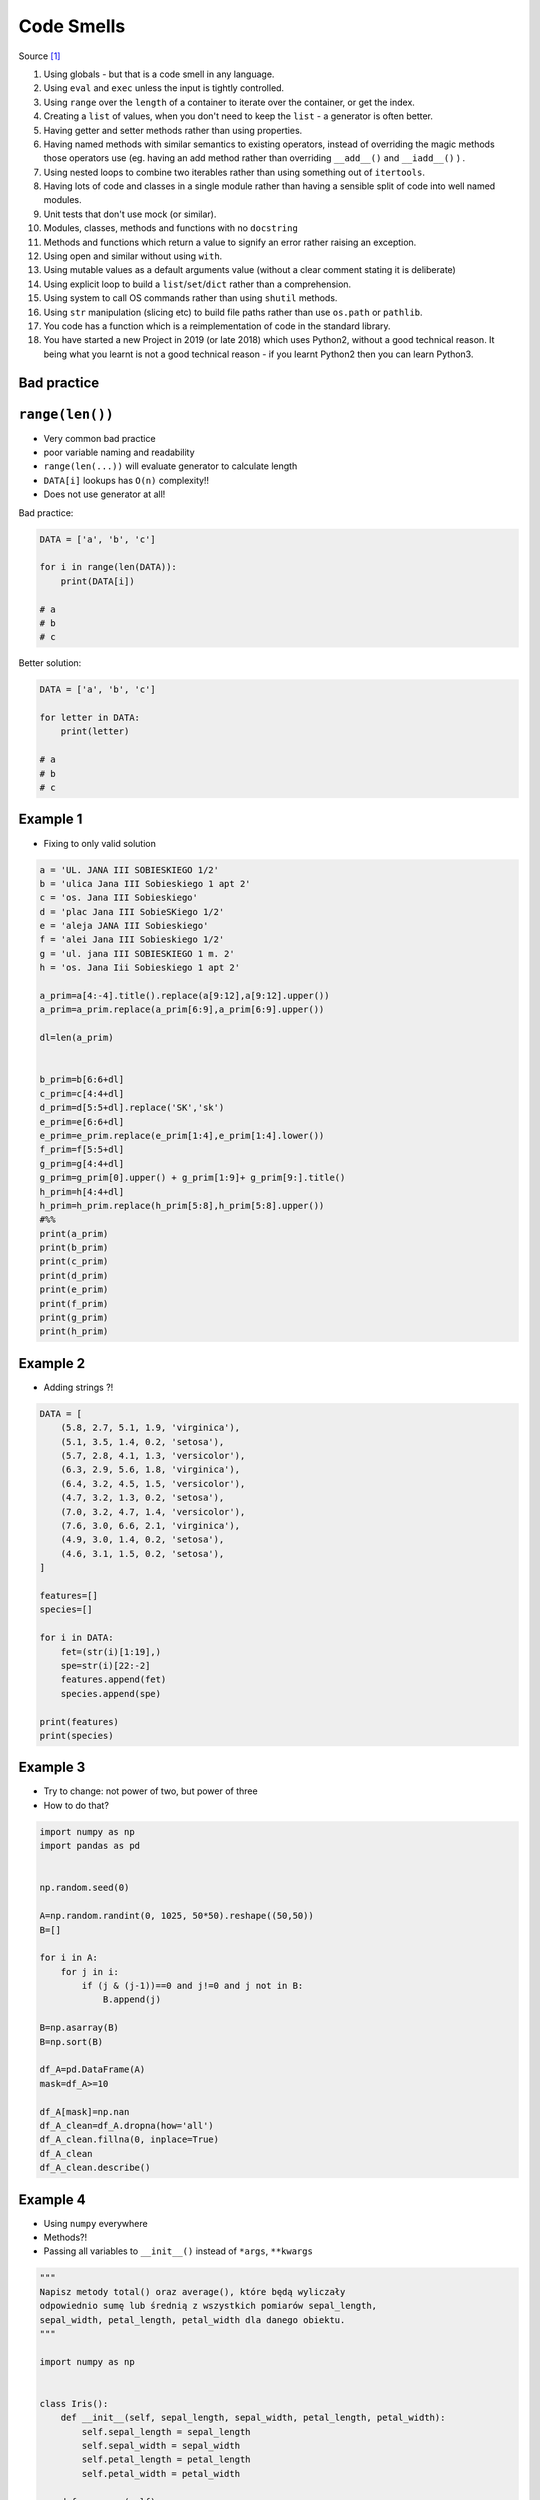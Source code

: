 Code Smells
===========


Source [#CodeSmells]_


#. Using globals - but that is a code smell in any language.
#. Using ``eval`` and ``exec`` unless the input is tightly controlled.
#. Using ``range`` over the ``length`` of a container to iterate over the container, or get the index.
#. Creating a ``list`` of values, when you don't need to keep the ``list`` - a generator is often better.
#. Having getter and setter methods rather than using properties.
#. Having named methods with similar semantics to existing operators, instead of overriding the magic methods those operators use (eg. having an add method rather than overriding ``__add__()`` and ``__iadd__()`` ) .
#. Using nested loops to combine two iterables rather than using something out of ``itertools``.
#. Having lots of code and classes in a single module rather than having a sensible split of code into well named modules.
#. Unit tests that don't use mock (or similar).
#. Modules, classes, methods and functions with no ``docstring``
#. Methods and functions which return a value to signify an error rather raising an exception.
#. Using open and similar without using ``with``.
#. Using mutable values as a default arguments value (without a clear comment stating it is deliberate)
#. Using explicit loop to build a ``list``/``set``/``dict`` rather than a comprehension.
#. Using system to call OS commands rather than using ``shutil`` methods.
#. Using ``str`` manipulation (slicing etc) to build file paths rather than use ``os.path`` or ``pathlib``.
#. You code has a function which is a reimplementation of code in the standard library.
#. You have started a new Project in 2019 (or late 2018) which uses Python2, without a good technical reason. It being what you learnt is not a good technical reason - if you learnt Python2 then you can learn Python3.


Bad practice
------------

``range(len())``
----------------
* Very common bad practice
* poor variable naming and readability
* ``range(len(...))`` will evaluate generator to calculate length
* ``DATA[i]`` lookups has ``O(n)`` complexity!!
* Does not use generator at all!

Bad practice:

.. code-block:: python

    DATA = ['a', 'b', 'c']

    for i in range(len(DATA)):
        print(DATA[i])

    # a
    # b
    # c

Better solution:

.. code-block:: python

    DATA = ['a', 'b', 'c']

    for letter in DATA:
        print(letter)

    # a
    # b
    # c

Example 1
---------
* Fixing to only valid solution

.. code-block:: python

    a = 'UL. JANA III SOBIESKIEGO 1/2'
    b = 'ulica Jana III Sobieskiego 1 apt 2'
    c = 'os. Jana III Sobieskiego'
    d = 'plac Jana III SobieSKiego 1/2'
    e = 'aleja JANA III Sobieskiego'
    f = 'alei Jana III Sobieskiego 1/2'
    g = 'ul. jana III SOBIESKIEGO 1 m. 2'
    h = 'os. Jana Iii Sobieskiego 1 apt 2'

    a_prim=a[4:-4].title().replace(a[9:12],a[9:12].upper())
    a_prim=a_prim.replace(a_prim[6:9],a_prim[6:9].upper())

    dl=len(a_prim)


    b_prim=b[6:6+dl]
    c_prim=c[4:4+dl]
    d_prim=d[5:5+dl].replace('SK','sk')
    e_prim=e[6:6+dl]
    e_prim=e_prim.replace(e_prim[1:4],e_prim[1:4].lower())
    f_prim=f[5:5+dl]
    g_prim=g[4:4+dl]
    g_prim=g_prim[0].upper() + g_prim[1:9]+ g_prim[9:].title()
    h_prim=h[4:4+dl]
    h_prim=h_prim.replace(h_prim[5:8],h_prim[5:8].upper())
    #%%
    print(a_prim)
    print(b_prim)
    print(c_prim)
    print(d_prim)
    print(e_prim)
    print(f_prim)
    print(g_prim)
    print(h_prim)

Example 2
---------
* Adding strings ?!

.. code-block:: python

    DATA = [
        (5.8, 2.7, 5.1, 1.9, 'virginica'),
        (5.1, 3.5, 1.4, 0.2, 'setosa'),
        (5.7, 2.8, 4.1, 1.3, 'versicolor'),
        (6.3, 2.9, 5.6, 1.8, 'virginica'),
        (6.4, 3.2, 4.5, 1.5, 'versicolor'),
        (4.7, 3.2, 1.3, 0.2, 'setosa'),
        (7.0, 3.2, 4.7, 1.4, 'versicolor'),
        (7.6, 3.0, 6.6, 2.1, 'virginica'),
        (4.9, 3.0, 1.4, 0.2, 'setosa'),
        (4.6, 3.1, 1.5, 0.2, 'setosa'),
    ]

    features=[]
    species=[]

    for i in DATA:
        fet=(str(i)[1:19],)
        spe=str(i)[22:-2]
        features.append(fet)
        species.append(spe)

    print(features)
    print(species)

Example 3
---------
* Try to change: not power of two, but power of three
* How to do that?

.. code-block:: python

    import numpy as np
    import pandas as pd


    np.random.seed(0)

    A=np.random.randint(0, 1025, 50*50).reshape((50,50))
    B=[]

    for i in A:
        for j in i:
            if (j & (j-1))==0 and j!=0 and j not in B:
                B.append(j)

    B=np.asarray(B)
    B=np.sort(B)

    df_A=pd.DataFrame(A)
    mask=df_A>=10

    df_A[mask]=np.nan
    df_A_clean=df_A.dropna(how='all')
    df_A_clean.fillna(0, inplace=True)
    df_A_clean
    df_A_clean.describe()

Example 4
---------
* Using ``numpy`` everywhere
* Methods?!
* Passing all variables to ``__init__()`` instead of ``*args``, ``**kwargs``

.. code-block:: python

    """
    Napisz metody total() oraz average(), które będą wyliczały
    odpowiednio sumę lub średnią z wszystkich pomiarów sepal_length,
    sepal_width, petal_length, petal_width dla danego obiektu.
    """

    import numpy as np


    class Iris():
        def __init__(self, sepal_length, sepal_width, petal_length, petal_width):
            self.sepal_length = sepal_length
            self.sepal_width = sepal_width
            self.petal_length = petal_length
            self.petal_width = petal_width

        def __repr__(self):
            return f'{self.sepal_length}, {self.sepal_width}, {self.petal_length}, {self.petal_width}, {self.species}'


    class Virginica(Iris):
        def __init__(self, sepal_length,sepal_width, petal_length, petal_width):
            Iris.__init__(self, sepal_length,sepal_width, petal_length, petal_width)
            self.species='virginica'

    class Versicolor(Iris):
        def __init__(self, sepal_length,sepal_width, petal_length, petal_width):
            Iris.__init__(self, sepal_length,sepal_width, petal_length, petal_width)
            self.species='versicolor'

    class Setosa(Iris):
        def __init__(self, sepal_length,sepal_width, petal_length, petal_width):
            Iris.__init__(self, sepal_length,sepal_width, petal_length, petal_width)
            self.species='setosa'


    def ttl(iris):
        tmp = [iris.sepal_length, iris.sepal_width, iris.petal_length, iris.petal_width]
        return np.sum(tmp)

    def avg(iris):
        tmp = [iris.sepal_length, iris.sepal_width, iris.petal_length, iris.petal_width]
        return np.mean(tmp)

    a = Setosa(1,2,3,4)
    print(a)

    DATA = [
        ('sepal_length', 'sepal_width', 'petal_length', 'petal_width', 'species'),
        (5.8, 2.7, 5.1, 1.9, 'virginica'),
        (5.1, 3.5, 1.4, 0.2, 'setosa'),
        (5.7, 2.8, 4.1, 1.3, 'versicolor'),
        (6.3, 2.9, 5.6, 1.8, 'virginica'),
        (6.4, 3.2, 4.5, 1.5, 'versicolor'),
        (4.7, 3.2, 1.3, 0.2, 'setosa'),
        (7.0, 3.2, 4.7, 1.4, 'versicolor'),
        (7.6, 3.0, 6.6, 2.1, 'virginica'),
        (4.9, 3.0, 1.4, 0.2, 'setosa'),
        (4.6, 3.1, 1.5, 0.2, 'setosa'),
    ]

    DATA_2=DATA[1:]
    for item in DATA_2:
        if item[4]=='virginica':
            v1=Virginica(item[0], item[1], item[2], item[3])
        elif item[4]=='versicolor':
            v1=Versicolor(item[0], item[1], item[2], item[3])
        elif item[4]=='setosa':
            v1=Setosa(item[0], item[1], item[2], item[3])


        print(item[4])
        print(v1.total())
        print(v1.average())

Example 6
---------
* Very common bad practice
* poor variable naming and readability
* ``range(len(...))`` will evaluate generator to calculate length
* ``DATA[i]`` lookups has ``O(n)`` complexity!!
* Does not use generator at all!
* Use ``.startswith()`` to check not ``str[0]``

Bad practice:

.. code-block:: python

    DATA = [
        ('sepal_length', 'sepal_width', 'petal_length', 'petal_width', 'species'),
        (5.8, 2.7, 5.1, 1.9, {'name': 'virginica'}),
        (5.1, 3.5, 1.4, 0.2, {'name': 'setosa'}),
        (5.7, 2.8, 4.1, 1.3, {'name': 'versicolor'}),
        (6.3, 2.9, 5.6, 1.8, {'name': 'virginica'}),
        (6.4, 3.2, 4.5, 1.5, {'name': 'versicolor'}),
        (4.7, 3.2, 1.3, 0.2, {'name': 'setosa'}),
        (7.0, 3.2, 4.7, 1.4, {'name': 'versicolor'}),
        (7.6, 3.0, 6.6, 2.1, {'name': 'virginica'}),
        (4.6, 3.1, 1.5, 0.2, {'name': 'setosa'}),
    ]

    for i in range(1, len(DATA)):
        if DATA[i][-1]['name'][0] == 'v':
            print(DATA[i][-1]['name'])

Pythonic way:

.. code-block:: python

    DATA = [
        ('sepal_length', 'sepal_width', 'petal_length', 'petal_width', 'species'),
        (5.8, 2.7, 5.1, 1.9, {'name': 'virginica'}),
        (5.1, 3.5, 1.4, 0.2, {'name': 'setosa'}),
        (5.7, 2.8, 4.1, 1.3, {'name': 'versicolor'}),
        (6.3, 2.9, 5.6, 1.8, {'name': 'virginica'}),
        (6.4, 3.2, 4.5, 1.5, {'name': 'versicolor'}),
        (4.7, 3.2, 1.3, 0.2, {'name': 'setosa'}),
        (7.0, 3.2, 4.7, 1.4, {'name': 'versicolor'}),
        (7.6, 3.0, 6.6, 2.1, {'name': 'virginica'}),
        (4.6, 3.1, 1.5, 0.2, {'name': 'setosa'}),
    ]

    header, *rows = DATA

    for *measurements, species in rows:
        species = species['name']
        if species.startswith('v'):
            print(species)


References
----------
.. [#CodeSmells] Flury, Tony. What are some major code smells in Python? Year: 2019. Retrieved: 2019-03-28. URL: https://www.quora.com/What-are-some-major-code-smells-in-Python
